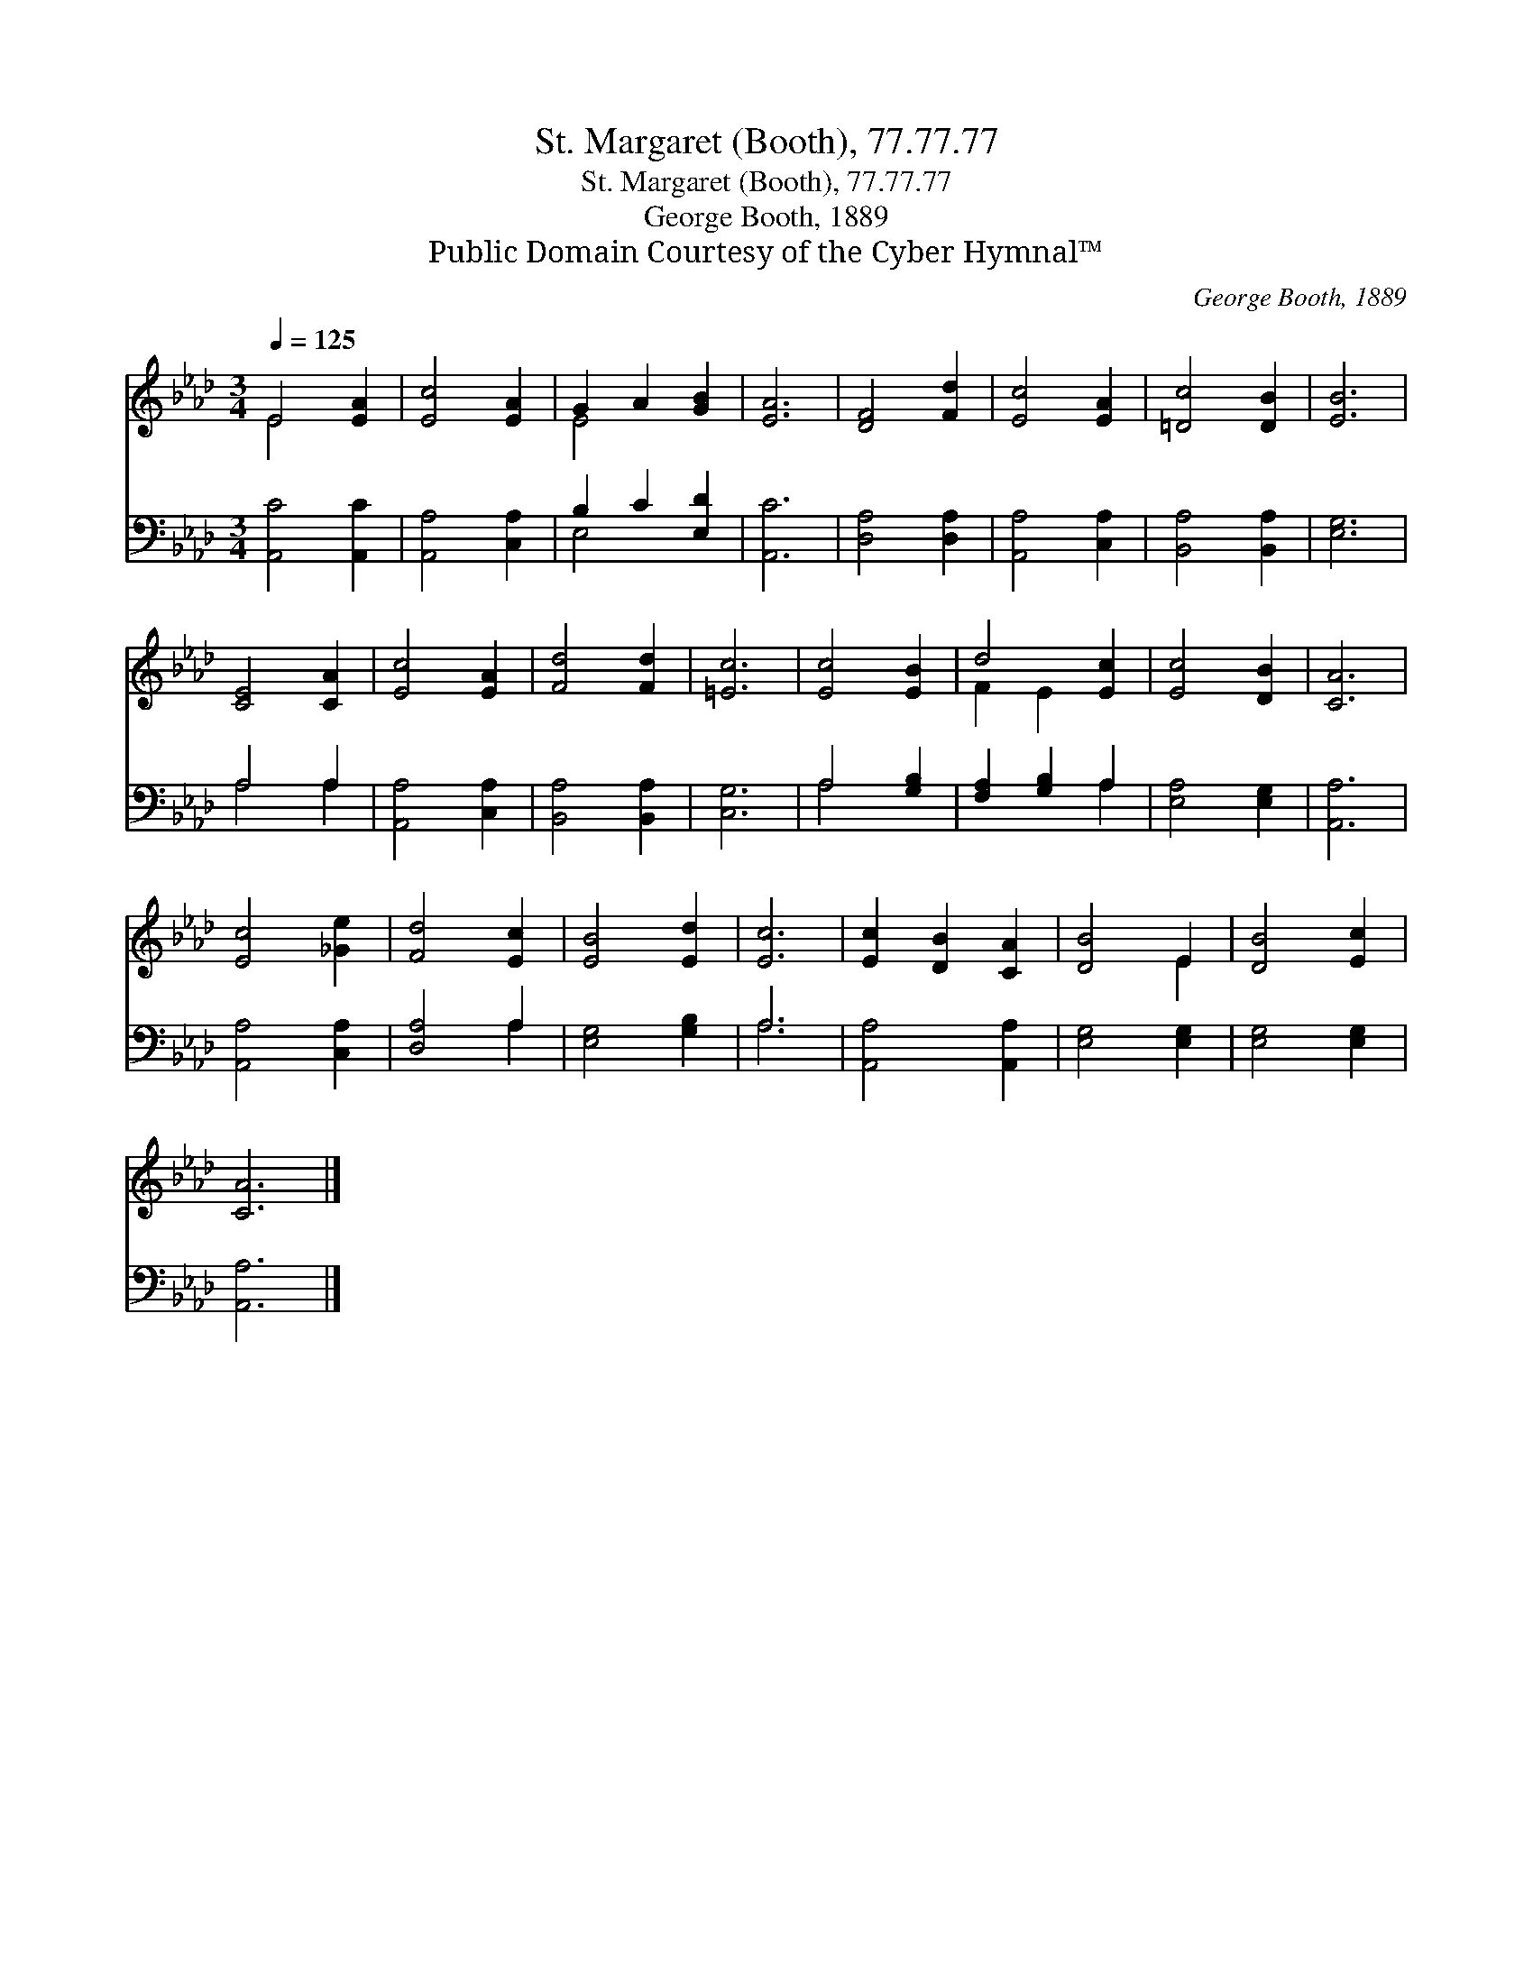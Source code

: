 X:1
T:St. Margaret (Booth), 77.77.77
T:St. Margaret (Booth), 77.77.77
T:George Booth, 1889
T:Public Domain Courtesy of the Cyber Hymnal™
C:George Booth, 1889
Z:Public Domain
Z:Courtesy of the Cyber Hymnal™
%%score ( 1 2 ) ( 3 4 )
L:1/8
Q:1/4=125
M:3/4
K:Ab
V:1 treble 
V:2 treble 
V:3 bass 
V:4 bass 
V:1
 E4 [EA]2 | [Ec]4 [EA]2 | G2 A2 [GB]2 | [EA]6 | [DF]4 [Fd]2 | [Ec]4 [EA]2 | [=Dc]4 [DB]2 | [EB]6 | %8
 [CE]4 [CA]2 | [Ec]4 [EA]2 | [Fd]4 [Fd]2 | [=Ec]6 | [Ec]4 [EB]2 | d4 [Ec]2 | [Ec]4 [DB]2 | [CA]6 | %16
 [Ec]4 [_Ge]2 | [Fd]4 [Ec]2 | [EB]4 [Ed]2 | [Ec]6 | [Ec]2 [DB]2 [CA]2 | [DB]4 E2 | [DB]4 [Ec]2 | %23
 [CA]6 |] %24
V:2
 E4 x2 | x6 | E4 x2 | x6 | x6 | x6 | x6 | x6 | x6 | x6 | x6 | x6 | x6 | F2 E2 x2 | x6 | x6 | x6 | %17
 x6 | x6 | x6 | x6 | x4 E2 | x6 | x6 |] %24
V:3
 [A,,C]4 [A,,C]2 | [A,,A,]4 [C,A,]2 | B,2 C2 [E,D]2 | [A,,C]6 | [D,A,]4 [D,A,]2 | %5
 [A,,A,]4 [C,A,]2 | [B,,A,]4 [B,,A,]2 | [E,G,]6 | A,4 A,2 | [A,,A,]4 [C,A,]2 | [B,,A,]4 [B,,A,]2 | %11
 [C,G,]6 | A,4 [G,B,]2 | [F,A,]2 [G,B,]2 A,2 | [E,A,]4 [E,G,]2 | [A,,A,]6 | [A,,A,]4 [C,A,]2 | %17
 [D,A,]4 A,2 | [E,G,]4 [G,B,]2 | A,6 | [A,,A,]4 [A,,A,]2 | [E,G,]4 [E,G,]2 | [E,G,]4 [E,G,]2 | %23
 [A,,A,]6 |] %24
V:4
 x6 | x6 | E,4 x2 | x6 | x6 | x6 | x6 | x6 | A,4 A,2 | x6 | x6 | x6 | A,4 x2 | x4 A,2 | x6 | x6 | %16
 x6 | x4 A,2 | x6 | A,6 | x6 | x6 | x6 | x6 |] %24

